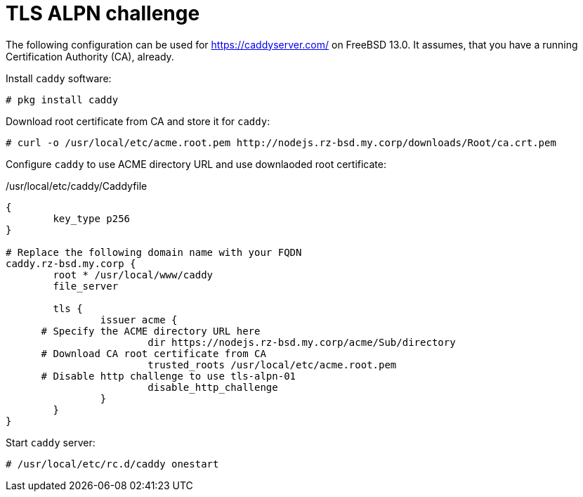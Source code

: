 = TLS ALPN challenge

The following configuration can be used for https://caddyserver.com/ on
FreeBSD 13.0. It assumes, that you have a running Certification Authority
(CA), already.

Install `caddy` software:

[source,csh]
----
# pkg install caddy
----

Download root certificate from CA and store it for `caddy`:

[source]
----
# curl -o /usr/local/etc/acme.root.pem http://nodejs.rz-bsd.my.corp/downloads/Root/ca.crt.pem
----

Configure `caddy` to use ACME directory URL and use downlaoded root
certificate:

./usr/local/etc/caddy/Caddyfile
[source]
----
{
	key_type p256
}

# Replace the following domain name with your FQDN
caddy.rz-bsd.my.corp {
	root * /usr/local/www/caddy
	file_server

	tls {
		issuer acme {
      # Specify the ACME directory URL here
			dir https://nodejs.rz-bsd.my.corp/acme/Sub/directory
      # Download CA root certificate from CA
			trusted_roots /usr/local/etc/acme.root.pem
      # Disable http challenge to use tls-alpn-01
			disable_http_challenge
		}
	}
}
----

Start `caddy` server:

[source]
----
# /usr/local/etc/rc.d/caddy onestart
----

